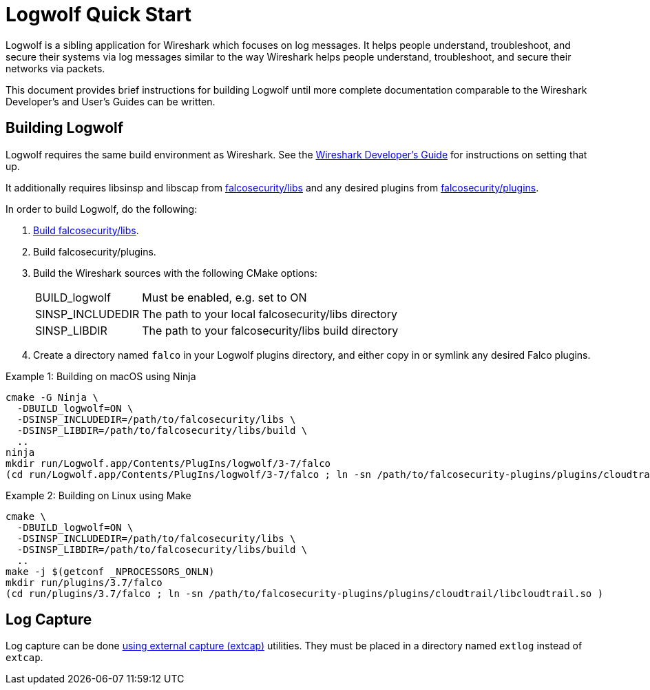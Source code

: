 = Logwolf Quick Start

Logwolf is a sibling application for Wireshark which focuses on log messages.
It helps people understand, troubleshoot, and secure their systems via log messages similar to the way Wireshark helps people understand, troubleshoot, and secure their networks via packets.

This document provides brief instructions for building Logwolf until more complete documentation comparable to the Wireshark Developer’s and User’s Guides can be written.

== Building Logwolf

Logwolf requires the same build environment as Wireshark.
See the https://www.wireshark.org/docs/wsdg_html_chunked/[Wireshark Developer’s Guide] for instructions on setting that up.

It additionally requires libsinsp and libscap from https://github.com/falcosecurity/libs/[falcosecurity/libs] and any desired plugins from https://github.com/falcosecurity/plugins/[falcosecurity/plugins].

In order to build Logwolf, do the following:

1. https://falco.org/docs/getting-started/source/[Build falcosecurity/libs].

2. Build falcosecurity/plugins.

3. Build the Wireshark sources with the following CMake options:
+
--
[horizontal]
BUILD_logwolf:: Must be enabled, e.g. set to ON
SINSP_INCLUDEDIR:: The path to your local falcosecurity/libs directory
SINSP_LIBDIR:: The path to your falcosecurity/libs build directory
--

4. Create a directory named `falco` in your Logwolf plugins directory, and either copy in or symlink any desired Falco plugins.

.Example 1: Building on macOS using Ninja
[sh]
----
cmake -G Ninja \
  -DBUILD_logwolf=ON \
  -DSINSP_INCLUDEDIR=/path/to/falcosecurity/libs \
  -DSINSP_LIBDIR=/path/to/falcosecurity/libs/build \
  ..
ninja
mkdir run/Logwolf.app/Contents/PlugIns/logwolf/3-7/falco
(cd run/Logwolf.app/Contents/PlugIns/logwolf/3-7/falco ; ln -sn /path/to/falcosecurity-plugins/plugins/cloudtrail/libcloudtrail.so )
----

.Example 2: Building on Linux using Make
[sh]
----
cmake \
  -DBUILD_logwolf=ON \
  -DSINSP_INCLUDEDIR=/path/to/falcosecurity/libs \
  -DSINSP_LIBDIR=/path/to/falcosecurity/libs/build \
  ..
make -j $(getconf _NPROCESSORS_ONLN)
mkdir run/plugins/3.7/falco
(cd run/plugins/3.7/falco ; ln -sn /path/to/falcosecurity-plugins/plugins/cloudtrail/libcloudtrail.so )
----

== Log Capture

Log capture can be done https://www.wireshark.org/docs/man-pages/extcap.html[using external capture (extcap)] utilities.
They must be placed in a directory named `extlog` instead of `extcap`.
